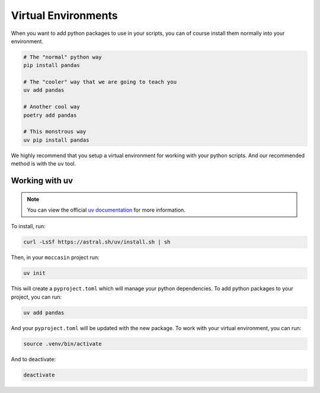 Virtual Environments
####################


When you want to add python packages to use in your scripts, you can of course install them normally into your environment.

.. code-block:: bash 

    # The "normal" python way
    pip install pandas 

    # The "cooler" way that we are going to teach you
    uv add pandas 

    # Another cool way
    poetry add pandas

    # This monstrous way
    uv pip install pandas 

We highly recommend that you setup a virtual environment for working with your python scripts. And our recommended method is with the ``uv`` tool. 

Working with uv 
===============

.. note::

    You can view the official `uv documentation <https://docs.astral.sh/uv/>`_ for more information.

To install, run:

.. code-block:: bash

    curl -LsSf https://astral.sh/uv/install.sh | sh

Then, in your ``moccasin`` project run:

.. code-block:: bash

    uv init

This will create a ``pyproject.toml`` which will manage your python dependencies. To add python packages to your project, you can run:

.. code-block:: bash

    uv add pandas

And your ``pyproject.toml`` will be updated with the new package. To work with your virtual environment, you can run:

.. code-block:: bash

    source .venv/bin/activate

And to deactivate:

.. code-block:: bash

    deactivate